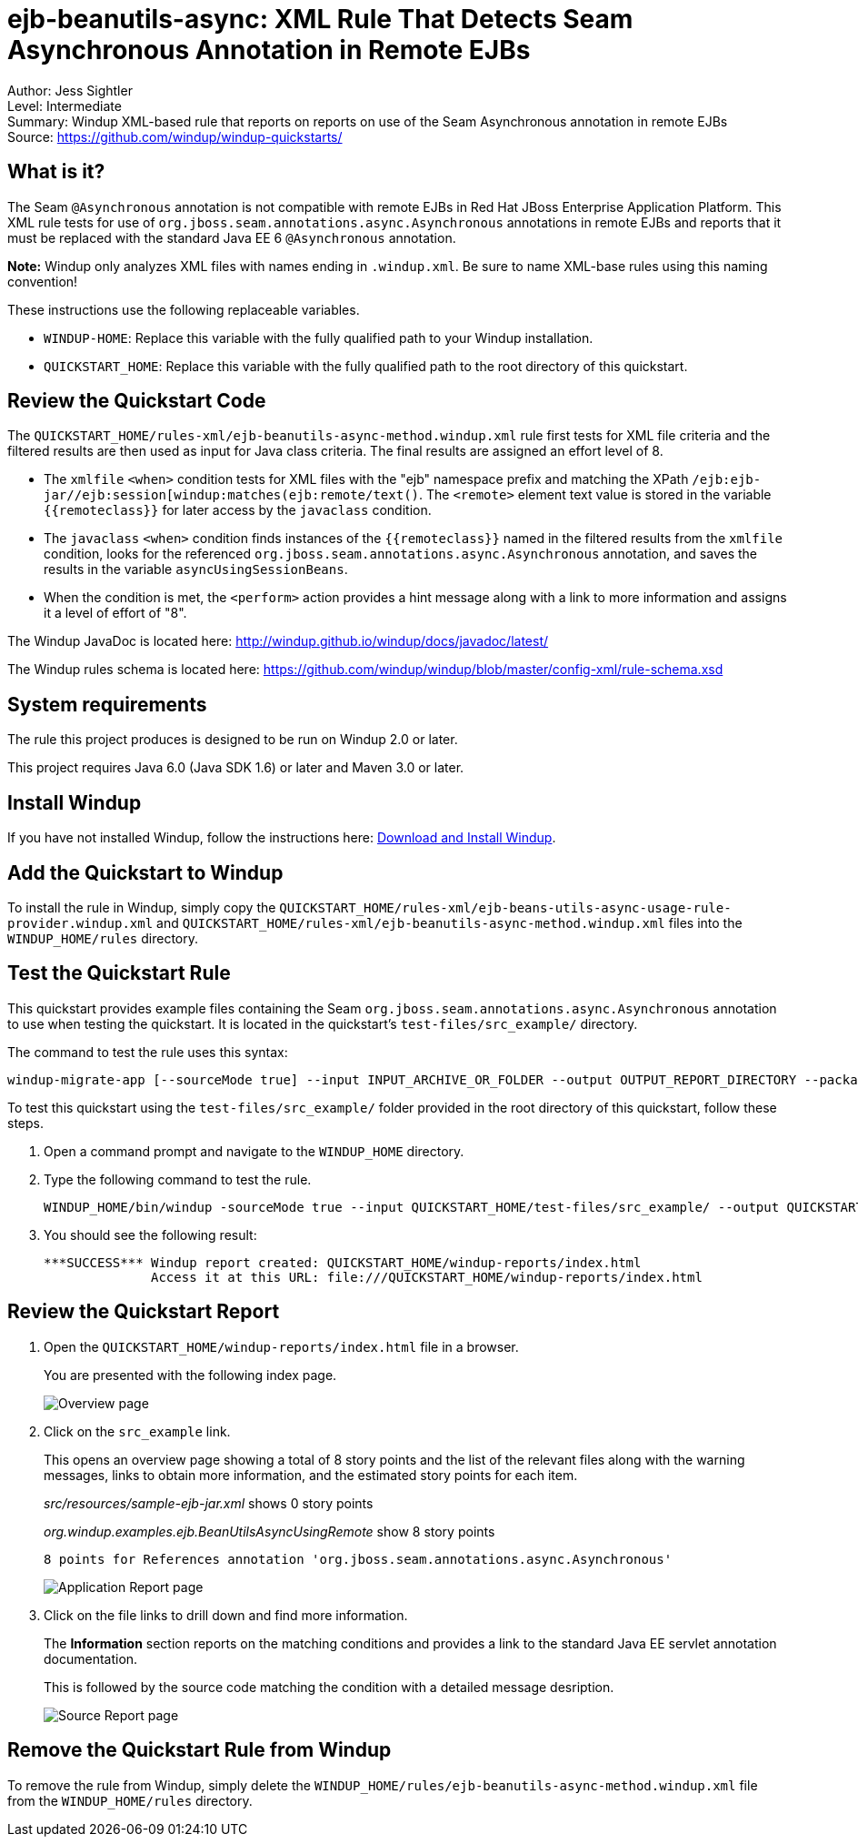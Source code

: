 [[ejb-beanutils-async-xml-rule-that-detects-seam-asynchronous-annotation-in-remote-ejbs]]
= ejb-beanutils-async: XML Rule That Detects Seam Asynchronous Annotation in Remote EJBs

Author: Jess Sightler +
Level: Intermediate +
Summary: Windup XML-based rule that reports on reports on use of the Seam Asynchronous annotation in remote EJBs +
Source: https://github.com/windup/windup-quickstarts/ +

[[what-is-it]]
== What is it?

The Seam `@Asynchronous` annotation is not compatible with remote EJBs in Red Hat JBoss Enterprise Application Platform. 
This XML rule tests for use of `org.jboss.seam.annotations.async.Asynchronous` annotations in remote EJBs and reports that it must be replaced with the standard Java EE 6 `@Asynchronous` annotation.

*Note:* Windup only analyzes XML files with names ending in `.windup.xml`. Be sure to name XML-base rules using this naming convention!

These instructions use the following replaceable variables. 

* `WINDUP-HOME`: Replace this variable with the fully qualified path to your Windup installation.
* `QUICKSTART_HOME`: Replace this variable with the fully qualified path to the root directory of this quickstart.


[[review-the-quickstart-code]]
== Review the Quickstart Code

The `QUICKSTART_HOME/rules-xml/ejb-beanutils-async-method.windup.xml` rule first tests for XML file criteria and the filtered results are then used as input
for Java class criteria. The final results are assigned an effort level of 8.

* The `xmlfile` `<when>` condition tests for XML files with the "ejb" namespace prefix and matching the XPath `/ejb:ejb-jar//ejb:session[windup:matches(ejb:remote/text()`. The
`<remote>` element text value is stored in the variable `{{remoteclass}}` for later access by the `javaclass` condition.
* The `javaclass` `<when>` condition finds instances of the `{{remoteclass}}` named in the filtered results from the `xmlfile`
condition, looks for the referenced `org.jboss.seam.annotations.async.Asynchronous` annotation, and saves the results in the variable `asyncUsingSessionBeans`.
* When the condition is met, the `<perform>` action provides a hint message along with a link to more information and assigns it a level of
effort of "8".

The Windup JavaDoc is located here: http://windup.github.io/windup/docs/javadoc/latest/

The Windup rules schema is located here: https://github.com/windup/windup/blob/master/config-xml/rule-schema.xsd

[[system-requirements]]
== System requirements

The rule this project produces is designed to be run on Windup 2.0 or later.

This project requires Java 6.0 (Java SDK 1.6) or later and Maven 3.0 or later.
[[install-windup]]
== Install Windup

If you have not installed Windup, follow the instructions here: https://github.com/windup/windup/wiki/Install[Download and Install Windup].

[[add-the-quickstart-to-windup]]
== Add the Quickstart to Windup

To install the rule in Windup, simply copy the `QUICKSTART_HOME/rules-xml/ejb-beans-utils-async-usage-rule-provider.windup.xml`
and `QUICKSTART_HOME/rules-xml/ejb-beanutils-async-method.windup.xml` files into the `WINDUP_HOME/rules` directory.

[[test-the-quickstart-rule]]
== Test the Quickstart Rule

This quickstart provides example files containing the Seam `org.jboss.seam.annotations.async.Asynchronous` annotation to use when testing the quickstart. It is located in the quickstart's `test-files/src_example/` directory.

The command to test the rule uses this syntax:

----
windup-migrate-app [--sourceMode true] --input INPUT_ARCHIVE_OR_FOLDER --output OUTPUT_REPORT_DIRECTORY --packages PACKAGE_1 PACKAGE_2 PACKAGE_N
----

To test this quickstart using the `test-files/src_example/` folder provided in the root directory of this quickstart, follow these steps.

. Open a command prompt and navigate to the `WINDUP_HOME` directory.
. Type the following command to test the rule.
+
----
WINDUP_HOME/bin/windup -sourceMode true --input QUICKSTART_HOME/test-files/src_example/ --output QUICKSTART_HOME/windup-reports/ --packages org.windup
----
. You should see the following result:
+
----
***SUCCESS*** Windup report created: QUICKSTART_HOME/windup-reports/index.html
              Access it at this URL: file:///QUICKSTART_HOME/windup-reports/index.html
----

[[review-the-quickstart-report]]
== Review the Quickstart Report

. Open the `QUICKSTART_HOME/windup-reports/index.html` file in a browser.
+
You are presented with the following index page.
+
image:../images/ejb-beanutils-async-xml-rule-overview.png[Overview page] +
. Click on the `src_example` link.
+
This opens an overview page showing a total of 8 story points and the list of the relevant files along with the warning messages, links to
obtain more information, and the estimated story points for each item.
+
_src/resources/sample-ejb-jar.xml_ shows 0 story points
+
_org.windup.examples.ejb.BeanUtilsAsyncUsingRemote_ show 8 story points
+
--------------------------------------------------------------------------------------
8 points for References annotation 'org.jboss.seam.annotations.async.Asynchronous'
--------------------------------------------------------------------------------------
+
image:../images/ejb-beanutils-async-xml-rule-applicationreport.png[Application Report page] +
. Click on the file links to drill down and find more information.
+
The *Information* section reports on the matching conditions and provides a link to the standard Java EE servlet annotation documentation.
+
This is followed by the source code matching the condition with a detailed message desription.
+
image:../images/ejb-beanutils-async-xml-rule-sourcereport.png[Source Report page]

[[remove-the-quickstart-rule-from-windup]]
== Remove the Quickstart Rule from Windup

To remove the rule from Windup, simply delete the `WINDUP_HOME/rules/ejb-beanutils-async-method.windup.xml` file from the `WINDUP_HOME/rules` directory.


